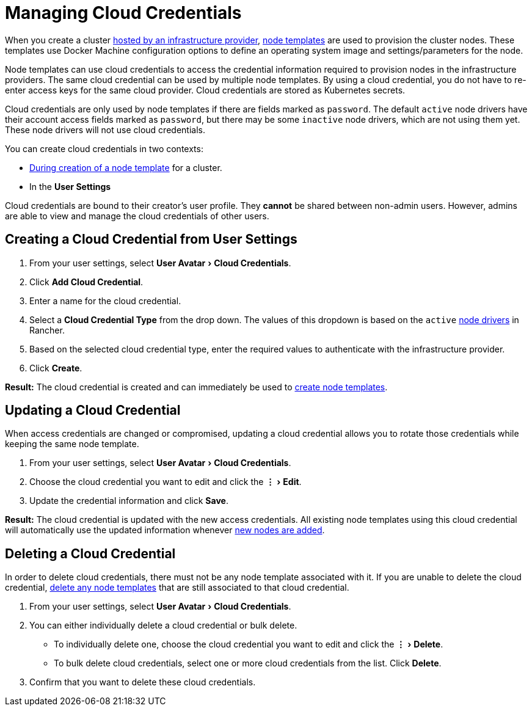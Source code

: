 = Managing Cloud Credentials
:experimental:

When you create a cluster xref:../../how-to-guides/new-user-guides/kubernetes-clusters-in-rancher-setup/launch-kubernetes-with-rancher/use-new-nodes-in-an-infra-provider/use-new-nodes-in-an-infra-provider.adoc[hosted by an infrastructure provider], link:../../how-to-guides/new-user-guides/kubernetes-clusters-in-rancher-setup/launch-kubernetes-with-rancher/use-new-nodes-in-an-infra-provider/use-new-nodes-in-an-infra-provider.adoc#node-templates[node templates] are used to provision the cluster nodes. These templates use Docker Machine configuration options to define an operating system image and settings/parameters for the node.

Node templates can use cloud credentials to access the credential information required to provision nodes in the infrastructure providers. The same cloud credential can be used by multiple node templates. By using a cloud credential, you do not have to re-enter access keys for the same cloud provider. Cloud credentials are stored as Kubernetes secrets.

Cloud credentials are only used by node templates if there are fields marked as `password`. The default `active` node drivers have their account access fields marked as `password`, but there may be some `inactive` node drivers, which are not using them yet. These node drivers will not use cloud credentials.

You can create cloud credentials in two contexts:

* link:../../how-to-guides/new-user-guides/kubernetes-clusters-in-rancher-setup/launch-kubernetes-with-rancher/use-new-nodes-in-an-infra-provider/use-new-nodes-in-an-infra-provider.adoc#node-templates[During creation of a node template] for a cluster.
* In the *User Settings*

Cloud credentials are bound to their creator's user profile. They *cannot* be shared between non-admin users. However, admins are able to view and manage the cloud credentials of other users.

== Creating a Cloud Credential from User Settings

. From your user settings, select menu:User Avatar[Cloud Credentials].
. Click *Add Cloud Credential*.
. Enter a name for the cloud credential.
. Select a *Cloud Credential Type* from the drop down. The values of this dropdown is based on the `active` xref:../../how-to-guides/advanced-user-guides/authentication-permissions-and-global-configuration/about-provisioning-drivers/manage-node-drivers.adoc[node drivers] in Rancher.
. Based on the selected cloud credential type, enter the required values to authenticate with the infrastructure provider.
. Click *Create*.

*Result:* The cloud credential is created and can immediately be used to link:../../how-to-guides/new-user-guides/kubernetes-clusters-in-rancher-setup/launch-kubernetes-with-rancher/use-new-nodes-in-an-infra-provider/use-new-nodes-in-an-infra-provider.adoc#node-templates[create node templates].

== Updating a Cloud Credential

When access credentials are changed or compromised, updating a cloud credential allows you to rotate those credentials while keeping the same node template.

. From your user settings, select menu:User Avatar[Cloud Credentials].
. Choose the cloud credential you want to edit and click the menu:&#8942;[Edit].
. Update the credential information and click *Save*.

*Result:* The cloud credential is updated with the new access credentials. All existing node templates using this cloud credential will automatically use the updated information whenever xref:../../how-to-guides/new-user-guides/kubernetes-clusters-in-rancher-setup/launch-kubernetes-with-rancher/use-new-nodes-in-an-infra-provider/use-new-nodes-in-an-infra-provider.adoc[new nodes are added].

== Deleting a Cloud Credential

In order to delete cloud credentials, there must not be any node template associated with it. If you are unable to delete the cloud credential, link:manage-node-templates.adoc#deleting-a-node-template[delete any node templates] that are still associated to that cloud credential.

. From your user settings, select menu:User Avatar[Cloud Credentials].
. You can either individually delete a cloud credential or bulk delete.
 ** To individually delete one, choose the cloud credential you want to edit and click the menu:&#8942;[Delete].
 ** To bulk delete cloud credentials, select one or more cloud credentials from the list. Click *Delete*.
. Confirm that you want to delete these cloud credentials.
